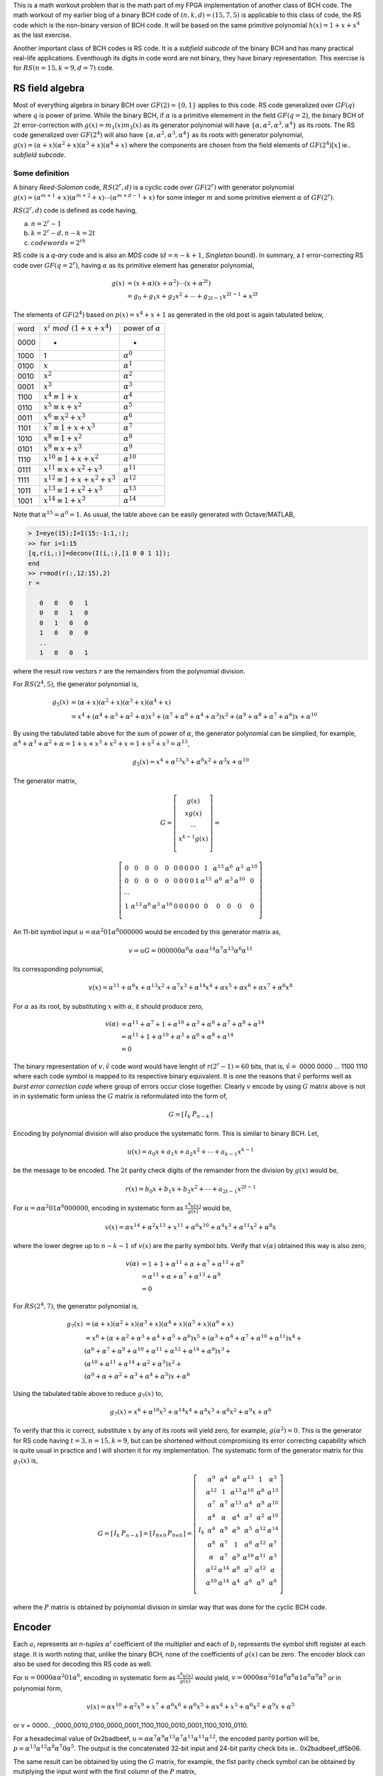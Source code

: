 .. title: RS(n,k) code for burst error-correction work out 
.. slug: RS15_7_5
.. date: 2017-04-22 22:46:19 UTC
.. tags: misc, mathjax, latex
.. category: math 
.. link: 
.. description: RS (n=15,k=9,d=7) code
.. type: text

This is a math workout problem that is the math part of my FPGA implementation of
another class of BCH code. The math workout of my earlier blog of a binary BCH code of 
:math:`(n,k,d)=(15,7,5)` is applicable to this class of code, the RS code
which is the non-binary version of BCH code. It will be based on the same
primitive polynomial :math:`h(x)=1+x+x^4` as the last exercise.

.. TEASER_END

Another important class of BCH codes is RS code. It is a *subfield subcode* of the 
binary BCH and has many practical real-life applications. Eventhough its digits in
code word are not binary, they have binary representation. This exercise is 
for :math:`RS(n=15,k=9,d=7)` code.

RS field algebra
------------------------

Most of everything algebra in binary BCH over :math:`GF(2)=\{0,1\}` applies to this code. RS
code generalized over :math:`GF(q)` where :math:`q` is power of prime. While the binary BCH, 
if :math:`\alpha` is a primitive elemement in the field :math:`GF(q=2)`, the binary BCH of 
:math:`2t` error-correction with :math:`g(x)=m_1(x)m_3(x)` as its generator polynomial 
will have :math:`\{\alpha,\alpha^2,\alpha^3,\alpha^4\}` as its roots. The RS code generalized
over :math:`GF(2^4)` will also have :math:`\{\alpha,\alpha^2,\alpha^3,\alpha^4\}` as its
roots with generator polynomial, :math:`g(x)=(\alpha+x)(\alpha^2+x)(\alpha^3+x)(\alpha^4+x)` where
the components are chosen from the field elements of :math:`GF(2^4)[x]` ie.. *subfield subcode*.

Some definition
================

A binary *Reed-Solomon* code, :math:`RS(2^r,d)` is a cyclic code over :math:`GF(2^r)` with generator polynomial
:math:`g(x)=(\alpha^{m+1}+x)(\alpha^{m+2}+x) \cdots (\alpha^{m+d-1}+x)` for some integer :math:`m`
and some primitive element :math:`\alpha` of :math:`GF(2^r)`.

:math:`RS(2^r,d)` code is defined as code having, 

a) :math:`n = 2^r -1`

b) :math:`k = 2^r - d, n-k = 2t`

c) :math:`codewords = 2^{rk}` 

RS code is a *q-ary* code and is also an *MDS* code (:math:`d=n-k+1`, *Singleton* bound). 
In summary, a :math:`t` error-correcting RS code over :math:`GF(q=2^r)`, 
having :math:`\alpha` as its primitive element has generator polynomial,

.. math::

        g(x) &= (x+\alpha)(x+\alpha^2) \cdots (x+\alpha^{2t}) \\
        &=g_0+g_1x+g_2x^2 + \cdots +g_{2t-1}x^{2t-1}+x^{2t}

.. Since the degree of of each minimal polynomial is :math:`m` or less, :math:`g(x)` has degree
.. at most :math:`mt = (n-k)`, its parity check digits.
.. Base on the theorem that the set of all roots of :math:`m_\alpha(x)` is 
.. :math:`\{\alpha,\alpha^2,\alpha^4,..,\alpha^{2t-1}\}`, the single error-correcting BCH codes
.. will have the generator polynomial, :math:`g(x) = m_{\alpha^1}(x)`. The two error-correcting codes
.. will have the generator polynomial, :math:`g(x) =  m_\alpha(x)m_{\alpha^3}(x)`.

The elements of :math:`GF(2^4)` based on :math:`p(x)=x^4+x+1` as generated in the old post
is again tabulated below,


=====   =================================  ============================
word     :math:`x^i\ mod\ (1+x+x^4)`            power of :math:`\alpha`
-----   ---------------------------------  ----------------------------

0000     -                                  	 -

1000    1                              	        :math:`\alpha^0`

0100	:math:`x`                               :math:`\alpha^1`

0010	:math:`x^2`                             :math:`\alpha^2`

0001	:math:`x^3`                             :math:`\alpha^3`

1100	:math:`x^4 \equiv 1+x`                  :math:`\alpha^4`

0110	:math:`x^5 \equiv x+x^2`                :math:`\alpha^5`

0011	:math:`x^6 \equiv x^2+x^3`	        :math:`\alpha^6`

1101	:math:`x^7 \equiv 1+x+x^3`	        :math:`\alpha^7`

1010	:math:`x^8 \equiv 1+x^2`	        :math:`\alpha^8`

0101	:math:`x^9 \equiv x+x^3`	        :math:`\alpha^9`

1110	:math:`x^{10} \equiv 1+x+x^2`	        :math:`\alpha^{10}`

0111	:math:`x^{11} \equiv x+x^2+x^3`	        :math:`\alpha^{11}`

1111	:math:`x^{12} \equiv 1+x+x^2+x^3`       :math:`\alpha^{12}`

1011	:math:`x^{13} \equiv 1+x^2+x^3`	        :math:`\alpha^{13}`

1001	:math:`x^{14} \equiv 1+x^3`	        :math:`\alpha^{14}`

=====   =================================  ============================

Note that :math:`\alpha^{15} = \alpha^0 = 1`.
As usual, the table above can be easily generated with Octave/MATLAB,

.. code-block::

        > I=eye(15);I=I(15:-1:1,:);
        >> for i=1:15
        [q,r(i,:)]=deconv(I(i,:),[1 0 0 1 1]);
        end
        >> r=mod(r(:,12:15),2)
        r =

           0   0   0   1
           0   0   1   0
           0   1   0   0
           1   0   0   0
           ..
           1   0   0   1

where the result row vectors :math:`r` are the remainders from the polynomial division.

For :math:`RS(2^4,5)`,  the generator polynomial is,

.. math::
        
        g_5(x) &=(\alpha + x)(\alpha^2+x)(\alpha^3+x)(\alpha^4+x) \\
        &=x^4 + (\alpha^4 + \alpha^3 + \alpha^2 + \alpha)x^3 + 
        (\alpha^7 + \alpha^6 + \alpha^4 + \alpha^3)x^2 + 
        (\alpha^9 + \alpha^8 +\alpha^7 + \alpha^6)x + \alpha^{10}

By using the tabulated table above for the sum of power of :math:`\alpha`, the
generator polynomial can be simplied, for example, :math:`\alpha^4+\alpha^3+\alpha^2+\alpha
=1+x+x^3+x^2+x=1+x^2+x^3=\alpha^{13}`,

.. math::

        g_5(x) = x^4 + \alpha^{13}x^3 + \alpha^6 x^2 + \alpha^3 x + \alpha^{10}

The generator matrix,

.. math::

        G= \left [
        \begin{array}{cc}
        g(x) \\
        xg(x) \\
        \cdots \\
        x^{k-1}g(x) \\
        \end{array}
        \right] =
       
        \left [
        \begin{array}{cc}
	0 & 0 & 0 & 0 & 0 & 0 & 0 & 0 & 0 & 0 & 1 & \alpha^{13} & \alpha^6 & \alpha^3 & \alpha^{10}  \\
	0 & 0 & 0 & 0 & 0 & 0 & 0 & 0 & 0 & 1 & \alpha^{13} & \alpha^6 & \alpha^3 & \alpha^{10} & 0  \\
	\cdots \\
	1 & \alpha^{13} & \alpha^6 & \alpha^3 & \alpha^{10} & 0 & 0 & 0 & 0  & 0 & 0 & 0 & 0 & 0 & 0 \\
        \end{array}
        \right] 

..	0 & 0 & 0 & 0 & 0 & 0 & 0 & 0 & 0 & 0 & 1 & \alpha^{13} & \alpha^6 & \alpha^3 & \alpha^{10}  \\
	0 & 0 & 0 & 0 & 0 & 0 & 0 & 0 & 0 & 1 & \alpha^{13} & \alpha^6 & \alpha^3 & \alpha^{10} & 0  \\
	0 & 0 & 0 & 0 & 0 & 0 & 0 & 0 & 1 & \alpha^{13} & \alpha^6 & \alpha^3 & \alpha^{10} & 0 & 0 \\
	0 & 0 & 0 & 0 & 0 & 0 & 0 & 1 & \alpha^{13} & \alpha^6 & \alpha^3 & \alpha^{10} & 0 & 0 & 0 \\
	0 & 0 & 0 & 0 & 0 & 0 & 1 & \alpha^{13} & \alpha^6 & \alpha^3 & \alpha^{10} & 0 & 0 & 0 & 0 \\
	0 & 0 & 0 & 0 & 0 & 1 & \alpha^{13} & \alpha^6 & \alpha^3 & \alpha^{10} & 0 & 0 & 0 & 0 & 0 \\
	0 & 0 & 0 & 0 & 1 & \alpha^{13} & \alpha^6 & \alpha^3 & \alpha^{10} & 0 & 0 & 0 & 0  & 0 & 0 \\
	0 & 0 & 0 & 1 & \alpha^{13} & \alpha^6 & \alpha^3 & \alpha^{10} & 0 & 0 & 0 & 0  & 0 & 0 & 0 \\
	0 & 0 & 1 & \alpha^{13} & \alpha^6 & \alpha^3 & \alpha^{10} & 0 & 0 & 0 & 0  & 0 & 0 & 0 & 0 \\
	0 & 1 & \alpha^{13} & \alpha^6 & \alpha^3 & \alpha^{10} & 0 & 0 & 0 & 0  & 0 & 0 & 0 & 0 & 0 \\
	1 & \alpha^{13} & \alpha^6 & \alpha^3 & \alpha^{10} & 0 & 0 & 0 & 0  & 0 & 0 & 0 & 0 & 0 & 0 \\
        \end{array}
..        0 & \alpha^{10} & \alpha^3 & \alpha^6 & \alpha^{13} & 1 & 0 & 0 & 0 & 0 & 0 & 0 & 0 & 0 & 0  \\
..        0 & 0 & \alpha^{10} & \alpha^3 & \alpha^6 & \alpha^{13} & 1 & 0 & 0 & 0 & 0 & 0 & 0 & 0 & 0  \\
..        0 & 0 & 0 & \alpha^{10} & \alpha^3 & \alpha^6 & \alpha^{13} & 1 & 0 & 0 & 0 & 0 & 0 & 0 & 0  \\
..        0 & 0 & 0 & 0 & \alpha^{10} & \alpha^3 & \alpha^6 & \alpha^{13} & 1 & 0 & 0 & 0 & 0 & 0 & 0 \\
..        0 & 0 & 0 & 0 & 0 & \alpha^{10} & \alpha^3 & \alpha^6 & \alpha^{13} & 1 & 0 & 0 & 0 & 0 & 0 \\
..        0 & 0 & 0 & 0 & 0 & 0 & \alpha^{10} & \alpha^3 & \alpha^6 & \alpha^{13} & 1 & 0 & 0 & 0 & 0 \\
..        0 & 0 & 0 & 0 & 0 & 0 & 0 & \alpha^{10} & \alpha^3 & \alpha^6 & \alpha^{13} & 1 & 0 & 0 & 0 \\
..        0 & 0 & 0 & 0 & 0 & 0 & 0 & 0 & \alpha^{10} & \alpha^3 & \alpha^6 & \alpha^{13} & 1 & 0 & 0 \\
..        0 & 0 & 0 & 0 & 0 & 0 & 0 & 0 & 0 & \alpha^{10} & \alpha^3 & \alpha^6 & \alpha^{13} & 1 & 0 \\
..        0 & 0 & 0 & 0 & 0 & 0 & 0 & 0 & 0 & 0 & \alpha^{10} & \alpha^3 & \alpha^6 & \alpha^{13} & 1  \\

..        \left [
..        \begin{array}{cc}
..        \alpha^{10} & \alpha^3 & \alpha^6 & \alpha^{13} & 1 & 0 & 0 & 0 & 0 & 0 & 0 & 0 & 0 & 0 & 0 \\
..        0 & \alpha^{10} & \alpha^3 & \alpha^6 & \alpha^{13} & 1 & 0 & 0 & 0 & 0 & 0 & 0 & 0 & 0 & 0  \\
..        \cdots \\
..        0 & 0 & 0 & 0 & 0 & 0 & 0 & 0 & 0 & \alpha^{10} & \alpha^3 & \alpha^6 & \alpha^{13} & 1 & 0 \\
..        0 & 0 & 0 & 0 & 0 & 0 & 0 & 0 & 0 & 0 & \alpha^{10} & \alpha^3 & \alpha^6 & \alpha^{13} & 1  \\
..        \end{array}
..        \right] 

An 11-bit symbol input :math:`u=\alpha \alpha^2 0 1 \alpha^6 0 0 0 0 0 0` would be encoded by this generator matrix as,

.. math::

        v = uG = 0 0 0 0 0 0 \alpha^6 \alpha\ \alpha \alpha \alpha^{14} \alpha^7 \alpha^{13} \alpha^6 \alpha^{11}

Its corressponding polynomial,

.. math::

        v(x) = \alpha^{11}+\alpha^6x+\alpha^{13}x^2+\alpha^7x^3+\alpha^{14}x^4+ \alpha x^5+ \alpha x^6+ \alpha x^7+\alpha^6 x^8

For :math:`\alpha` as its root, by substituting :math:`x` with :math:`\alpha`, it should produce zero,

.. math::

        v(\alpha) &= \alpha^{11}+\alpha^7+1+\alpha^{10}+\alpha^3+\alpha^6+\alpha^7+\alpha^8+\alpha^{14} \\
                  &= \alpha^{11}+1+\alpha^{10}+\alpha^3+\alpha^6+\alpha^8+\alpha^{14} \\
                  &= 0

The binary representation of :math:`v, \hat{v}` code word would have lenght of :math:`r(2^r-1) = 60` bits, that is,
:math:`\hat{v}=` 0000 0000 ... 1100 1110  where each code symbol is mapped to its respective binary equivalent. It is
one the reasons that :math:`\hat{v}` performs well as *burst error correction code* where group of errors occur close
together. Clearly :math:`v` encode by using :math:`G` matrix above is not in in systematic form unless the 
:math:`G` matrix is reformulated into the form of,

.. math::

        G = 
        \left[
        \begin{array}{c|cc}
         I_k &  P_{n-k} 
        \end{array}
        \right]
       

Encoding by polynomial division will also produce the systematic form. This is similar to binary BCH. Let,

.. math::

        u(x) = a_0x + a_1x + a_2x^2 + \cdots + a_{k-1}x^{k-1}

be the message to be encoded. The :math:`2t` parity check digits of the remainder from the division by :math:`g(x)` would be,

.. math::

        r(x) = b_0x + b_1x + b_2x^2 + \cdots + a_{2t-1}x^{2t-1}

For :math:`u=\alpha \alpha^2 0 1 \alpha^6 0 0 0 0 0 0`, encoding in systematic form as :math:`\frac{x^4u(x)}{g(x)}` would be,

.. math::

        v(x) = \alpha x^{14} + \alpha^2 x^{13} + x^{11} + \alpha^6 x^{10} + \alpha^4 x^3 + \alpha^{11}x^2 + \alpha^8 x

where the lower degree up to :math:`n-k-1` of :math:`v(x)` are the parity symbol bits. Verify that :math:`v(\alpha)` obtained
this way is also zero,

.. math::

        v(\alpha) &= 1 + 1 + \alpha^{11} + \alpha + \alpha^7 + \alpha ^{13} + \alpha^9 \\
        &= \alpha^{11}+ \alpha + \alpha^7 + \alpha^{13} + \alpha^9 \\
        & = 0

For :math:`RS(2^4,7)`,  the generator polynomial is,

.. math::

        g_7(x) &=(\alpha + x)(\alpha^2+x)(\alpha^3+x)(\alpha^4+x)(\alpha^5+x)(\alpha^6+x) \\
             &= x^6 + (\alpha+\alpha^2+\alpha^3+\alpha^4+\alpha^5+\alpha^6)x^5 + (\alpha^3+\alpha^4+\alpha^7+\alpha^{10}+\alpha^{11})x^4 + \\
                & (\alpha^6+\alpha^7+\alpha^9+\alpha^{10}+\alpha^{11}+\alpha^{12}+\alpha^{14}+\alpha^0)x^3 + \\
                & (\alpha^{10}+\alpha^{11}+\alpha^{14}+\alpha^2+\alpha^3)x^2 + \\
                & (\alpha^0+\alpha+\alpha^2+\alpha^3+\alpha^4+\alpha^5)x + \alpha^6

Using the tabulated table above to reduce :math:`g_7(x)` to,

.. math::

        g_7(x)= x^6 + \alpha^{10}x^5 + \alpha^{14}x^4 + \alpha^4 x^3 + \alpha^6 x^2 + \alpha^9 x + \alpha^6


To verify that this ic correct, substitute :math:`x` by any of its roots will yield zero, for example,
:math:`g(\alpha^2) = 0`.
This is the generator for RS code having :math:`t=3, n=15, k=9`, but can be shortened without compromising its error
correcting capability which is quite usual in practice and I will shorten it for my implementation. The systematic
form of the generator matrix for this :math:`g_7(x)` is,

.. math::

        G = 
        \left[
        \begin{array}{c|cc}
         I_k &  P_{n-k} 
        \end{array}
        \right]
        =\left[
        \begin{array}{c|c}
        I_{9 \times 9} &  P_{9 \times 6} 
        \end{array}
        \right]
         =\left[
        \begin{array}{c|cc}
	  & \alpha^9 & \alpha^4 & \alpha^8 & \alpha^{13} & 1 & \alpha^3 \\
	  & \alpha^{12} & 1 & \alpha^{13} & \alpha^{10} & \alpha^8 & \alpha^{13} \\
	  & \alpha^7 & \alpha^7 & \alpha^{13} & \alpha^4 & \alpha^9 & \alpha^{10} \\
	  & \alpha^4 & \alpha & \alpha^4 & \alpha^3 & \alpha^2 & \alpha^{10} \\
	I_k  & \alpha^4 & \alpha^9 &  \alpha^9 & \alpha^5 & \alpha^{12} & \alpha^{14} \\
	  & \alpha^8 & \alpha^7 & 1 & \alpha^8 & \alpha^{12} & \alpha^7 \\
	  & \alpha & \alpha^7 & \alpha^9 & \alpha^{10} & \alpha^{11} & \alpha^3 \\
	  & \alpha^{12} & \alpha^{14} & \alpha^8 & \alpha^3 & \alpha^{12} & \alpha \\
	  & \alpha^{10} & \alpha^{14} & \alpha^4 & \alpha^6 & \alpha^9 & \alpha^6 \\
        \end{array}
        \right]
        

where the :math:`P` matrix is obtained by polynomial division in similar way that was done for 
the cyclic BCH code.


Encoder
-------

.. graphviz::

        digraph gx {
        graph [label="g_7(x) encoder", splines=ortho];
        node[shape=record];
         input [label="input",shape=none];
         parity [label="parity", shape=none];
         pout [label="pout", shape=point];
         b0 [label="b0"];
         b1 [label="b1"];
         b2 [label="b2"];
         b3 [label="b3"];
         b4 [label="b4"];
         b5 [label="b5"];
         //s0[label="",shape=point];
         s1[label="+",shape=circle];
         s2[label="+",shape=circle];
         s3[label="+",shape=circle];
         s4[label="+",shape=circle];
         s5[label="+",shape=circle];
         s6[label="+",shape=circle];
         subgraph coeff {
         rank=same;
         rankdir=LR;
	 g0[label="a6",shape=circle];
	 g1[label="a9",shape=circle];
	 g2[label="a6",shape=circle];
	 g3[label="a4",shape=circle];
	 g4[label="a14",shape=circle];
	 g5[label="a10",shape=circle];
	 g6[label="1",shape=circle];
         } 
         subgraph top {
		rank=same;
	        top [label="gate"];
		t5 [shape=point];t4 [shape=point];
                t3 [shape=point];t2 [shape=point]; 
                t1 [shape=point] ;t0 [shape=point];
         }
	 {rankdir=LR rank=same b0->s1->b1->s2->b2->s3->b3->s4->b4->s5->b5->pout->s6} //[rank=same];         
	g6->top
	{
	constraint=false;
	g0->b0 //[constraint=false];
	g1->s1 //[constraint=false];
	g2->s2 //[constraint=false];
	g3->s3 //constraint=false];
	g4->s4
	g5->s5 //[constraint=false];
	s6->g6 //[constraint=false];
	}
	{rank=same rankdir=LR g0 g1 g2 g3 g4 g5 g6}
	t5->g5 [rank=same]
	t4->g4 [rank=same]
	t3->g3 [rank=same]
	t2->g2 [rank=same]
	t1->g1 [rank=same]
	t0->g0 [rank=same]
	top->t5 [constraint=false ]
	t5->t4 [constraint=false ]
	t4->t3 [constraint=false ]
	t3->t2 [constraint=false ]
	t2->t1 [constraint=false ]
	t1->t0 [constraint=false ]
        input->s6
        pout->parity
        }

Each :math:`a_i` represents an *n-tuples* :math:`\alpha^i` coefficient of the multiplier and 
each of :math:`b_i` represents the symbol shift register at each stage. It is worth noting that, 
unlike the binary BCH, none of the coefficients of :math:`g(x)` can be zero. The encoder block
can also be used for decoding this RS code as well.

For :math:`u=0 0 0 0 \alpha \alpha^2 0 1 \alpha^6`, encoding in systematic form as :math:`\frac{x^6u(x)}{g(x)}` would yield,
:math:`v = 0 0 0 0 \alpha \alpha^2 0 1 \alpha^6 \alpha^6 \alpha 1 \alpha^6 \alpha^9 \alpha^5` or in polynomial form,

.. math:: 

        v(x) = \alpha x^{10} + \alpha^2 x^9 + x^7 + \alpha^6 x^6 + \alpha^6 x^5 + \alpha  x^4 + x^3 + \alpha^6x^2 + \alpha^9 x + \alpha^5 

or v = 0000.. _0000_0010_0100_0000_0001_1100_1100_0010_0001_1100_1010_0110.

For a hexadecimal value of 0x2badbeef, :math:`u=\alpha \alpha^7 \alpha^9 \alpha^{13} \alpha^7 \alpha^{11} \alpha^{11} \alpha^{12}`, the encoded
parity portion will be, :math:`p=\alpha^{13} \alpha^{12} \alpha^8 \alpha^7 0 \alpha^5`. The output is the concatenated
32-bit input and 24-bit parity check bits ie.. 0x2badbeef_df5b06. 

The same result can be obtained by using the :math:`G` matrix, for example, the fist parity check symbol can be 
obtained by mutiplying the input word with the first column of the :math:`P` matrix,

.. math::

        p_1 &= \alpha^{13} + \alpha^{14} + \alpha^{13} + \alpha^2 + 1 + \alpha^{12} + \alpha^8 + \alpha^7 \\
        &= \alpha^2 + \alpha^{14} + \alpha^{11} + \alpha^{11} \\
        &= \alpha^{13} \\
        &= d (hex)
        
:math:`p_2 .. p_6` can be computed the same way to eventually produce the parity check hdf5b06 for this input word.
Note: Since the input word is 32-bit (8 symbols), the multiplication only accounts for row 2 to row 9 of the 
:math:`G` matrix.

Multiplication of :math:`GF(2^4)` elements
-------------------------------------------

For some :math:`\beta=[\beta_0 \beta_1 \beta_2 \beta_3 ]`, multiplied by some element of 
:math:`GF(2^4)`, for example,

.. math::
 
        \beta \alpha = [\beta_3 \,  \beta_2 \, \beta_1 \, \beta_0 ]
         \left [
        \begin{array}{cc}
        0 & 0 & 1 & 1 \\
        1 & 0 & 0 & 0 \\
        0 & 1 & 0 & 0 \\
        0 & 0 & 1 & 0 \\
        \end{array}
        \right] = [\beta_2 \,  \beta_1 \,  (\beta_0+\beta_3) \,  \beta_3] 

If :math:`\beta = \alpha^6 = \{1 1 0 0\}`, the product, :math:`\alpha^6 \alpha = \{1 0 1 1\} = \alpha^7`. 
In general,

.. math::

        \beta \alpha^p = [\beta_0 \,  \beta_1 \, \beta_2 \, \beta_3 ]
         \left [
        \begin{array}{cc}
        \alpha^p \\
        \alpha^{p+1} \\
        \alpha^{p+2} \\
        \alpha^{p+3} \\
        \end{array}
        \right] = [c_0 \, c_1 \, c_2 \, c_3]

.. :math:`c_i  = \sum_{j=0}^{3} \alpha_i^{p+j} \beta_j`        

For :math:`g_7(x)`, the multiplication circuit by its coefficients can be formed as follow,

.. math::

        \beta \alpha^4 &= [\beta_3 \beta_2 \beta_1 \beta_0]
        \left [
        \begin{array}{cc}
        1 & 0 & 1 & 1 \\
        1 & 1 & 0 & 0 \\
        0 & 1 & 1 & 0 \\
        0 & 0 & 1 & 1 \\
        \end{array}
        \right] \\
        & = [(\beta_3+\beta_2)  (\beta_2+\beta_1)  (\beta_3+\beta_1+\beta_0)  (\beta_3+\beta_0)] \\
        \\
        \beta \alpha^6 &= [(\beta_3+\beta_1+\beta_0)  (\beta_2+\beta_0)  (\beta_3+\beta_1)  (\beta_2+\beta_1)] \\
        \beta \alpha^9 &= [(\beta_3+\beta_2+\beta_0)  (\beta_3+\beta_2+\beta_1)  (\beta_3+\beta_2+\beta_1+\beta_0)  (\beta_3+\beta_1)] \\
        \beta \alpha^{10} &= [(\beta_3+\beta_2+\beta_1)  (\beta_3+\beta_2+\beta_1+\beta_0)  (\beta_2+\beta_1+\beta_0)  (\beta_3+\beta_2+\beta_0)] \\
        \beta \alpha^{14} &= [\beta_0  \beta_3  \beta_2  (\beta_1+\beta_0)] 

So if :math:`\beta = \alpha^2` is multiplied by :math:`\alpha^9`, I can use the formula above to 
achieve the desired mutiplication result by simple modulo sum,

.. math::

        \beta \alpha^9 = [ 0 1 0 0 ] \alpha^9 &= [ (0+1+0) (0+1+0) (0+1+0+0) (0+0) ] mod(2) \\
        &= [1 1 1 0] \\
        &= \alpha^{11}

For Verilog, all of these coefficient multiplications can be a modeled by the simple modules
that can be instantiated as the components of the RS encoder.

.. The element of :math:`GF(2^4)` can be formed by its basis that span these elements. There
       are many bases, 840 in all, but I can use this basis, :math:`B=\{ \alpha^5, \alpha^8, \alpha^{13},\alpha^{14} \}`.
        This basis is obtained by eliminating the linearly dependent component of its elements.

.. ====================      ===================================================
.. :math:`\alpha^i`           :math:`\alpha^5 \alpha^8 \alpha^{13} \alpha^{14}`
.. --------------------      ---------------------------------------------------
.. :math:`\alpha^0`                0 1 1 1
        :math:`\alpha^1`                1 0 1 1
        :math:`\alpha^2`                0 0 1 1
        :math:`\alpha^3`                0 1 1 0
        :math:`\alpha^4`                1 1 0 0
        :math:`\alpha^5`                1 0 0 0
        :math:`\alpha^6`                0 1 0 1
        :math:`\alpha^7`                1 0 1 0
        :math:`\alpha^8`                0 1 0 0
        :math:`\alpha^9`                1 1 0 1
        :math:`\alpha^{10}`             1 1 1 1
        :math:`\alpha^{11}`             1 1 1 0
        :math:`\alpha^{12}`             1 0 0 1
        :math:`\alpha^{13}`             0 0 1 0
        :math:`\alpha^{14}`             0 0 0 1
        ====================      ===================================================

By definition, a t-error-correcting BCH code of lengt :math:`2^m-1` having a binary *n-tuple* 
:math:`u(X)=u_0+u_1+\cdots+u_{n-1}` is a code word iff :math:`u(X)` has :math:`\alpha,\alpha^2,
\cdots,\alpha^{2t}` as roots, that is,

.. math::

        u(\alpha^i) = u_o + u_1(\alpha^i) + u_2(\alpha^{2i}) + \cdots + u_{n-1}(\alpha^{(n-1)i}) = 0

and for this exercise,         

.. math::

        u(\alpha) = u_o + u_1(\alpha) + u_2(\alpha^2) + \cdots + u_{n-1}(\alpha^{14}) = 0  \\
        u(\alpha^3) = u_o + u_1(\alpha^3) + u_2(\alpha^{6}) + \cdots + u_{n-1}(\alpha^{42}) = 0 \\
..        u(\alpha^5) = u_o + u_1(\alpha^5) + u_2(\alpha^{10}) + \cdots + u_{n-1}(\alpha^{150}) = 0

note that the power of :math:`\alpha` will wrap on this finite field, for example, 
:math:`\alpha^{18} = \alpha^{15} \alpha^3 = \alpha^{3}`. Put it in matrix form,

.. math::

        ( u_{n-1} \cdots u_1 u_0)  
        \left [
        \begin{array}{cc}
        \alpha^{14} & (\alpha^2)^{14} \cdots & (\alpha^6)^{14} \\
        \cdots & \cdots &  \cdots \\
        \alpha & \alpha^2  \cdots & \alpha^6  \\
        1 & 1  \cdots & 1 
        \end{array}
        \right] = 0 
        
The equation above is in the form,

.. math::

        UH^t = 0

       
Burst error-correcting capability
---------------------------------

The burst length :math:`l` is defined as a vector whose zero components are confined to
:math:`l` consecutive positions, for example, the zero code vector of length 9 would be
something like this ..0_1110_1110_1000_0000. 

For this RS code workout, it is capable of correction the burst lenght, :math:`l\ge9` because
for :math:`RS(2^r,2t+1), l \ge r(t-1)+1` .
My implementation will show that it can indeed forward-error-correcting
such burst error. The length here is binary bit length, but it is confined within three symbols
of this q-ary code which is also its limit, twelve bits.
 
Decoder and errors locator
--------------------------

I will reuse the same algorithm that I used before and it will work just as well for
this RS workout exercise. The only exception is that I that I am dealing with the
4-tuple symbols, not plain binary bits. 

Let :math:`w(x)` be the received code word where
:math:`w(x)=u(x)+e(x)`. :math:`u(x)` and :math:`e(x)` are the transmitted code word and
error respectively.

. Calculate syndrome :math:`s(x) = w(x)\ mod\ g(x)`

. For :math:`i \ge 0`, calculate :math:`s_i(x)=x^i s(x)\ mod\ g(x)` until :math:`s_j(x)` is found 
with :math:`degree(s_j(x))) \le l-1`. I can instead use the weight of the symbols, :math:`weight(s_j(x)) \le 2t`.
This should work as well.

. Once :math:`s_j(x)` is located, :math:`e(x)=x^{n-j}s_j(x)\ mod\ (x^n + 1)` are the most likely
error symbols .

Every algorithm is iterative as far as division is involved. The iteration for this one is at most :math:`2t` because
if there are :math:`\nu \le t` error positions, the iteration is :math:`\nu + t`.

Again, assume the transmitted code word is as shown in the encoder section
( v = 0000_0000_0000_0010__0100_0000_0001_1100__1100_0010_0001_1100_1010_0110 or h0002_401C ), but with
three symbols error in the message area of code,h0AC2_421c,

.. math::

        w(x) = \underline{\alpha^9 x^{12} + \alpha^6 x^{11}} + \alpha x^{10} + \alpha^2 x^9 + \underline{\alpha x^8} +  x^7 + \alpha^6 x^6 + \alpha^6 x^5 + \alpha  x^4 + x^3 + \alpha^6x^2 + \alpha^9 x + \alpha^5 

The computed syndrome is h76_0523, or in polynomial form,

.. math::

        s(x)= w(x)\ mod\ g(x) = \alpha^{10}x^5 +\alpha^5 x^4 + \alpha^8 x^2 + \alpha x^2 + \alpha^4 \\
        s_1(x) = x s(x)\ mod\ g(x) = \alpha^4 x^4 + \alpha^6 x^3 + \alpha \\

weight of :math:`s_1(x) \le t` is reached, :math:`j=1`.

.. .. math::
        s(x) = x^{15-3}s_1(x)\ mod\ ( x^{15} + 1) \\
        = x^{13} + x^{12}
        
The most likely code word is therefore, :math:`w(x)` plus the shifted value of :math:`s_1(x)`. In this
example, it corrects 3 symbols or 12 binary bits for a 36 bits encoded codeword (plus partity check bits)
. I will shorten it to 32 bits when implementating this RS code without impairing its FEC capability.

.. How to detect an uncorrectable code word ? For this implementation, if the iteration
 exceed 4, then declare error. I experiment with larger than :math:`t` errors and I
 find out that the process just go on an on withouth reaching minimum weight.
 Any solution for any algorithm needs to take into account that there is the possibility that there
 may be fewer errors than the maximum correctble errors. 

.. For fun and for speed I will have an HDL implementation of this algorithm when time 
 permits and I will update this post with the link to it.

.. The encoded words are the contatenation of the input word and the parity bits. The HDL implementation
.. of this FEC exercise is `Simple Cyclic Hamming FEC`_

.. .. _Simple Cyclic Hamming FEC: http://souktha.github.io/hardware/cyclic_1_x_x4_hw
.. .. _link: `Simple Cyclic Hamming FEC`_

Summary
-------

RS code is one class of powerful forward-error-correcting code and it has wide variety
of applications such as those found in communication systems and in data storage subsystems.
Knowing the basic mathematic behind it, one can implement RS code of any :math:`GF(2^r)` field.
Math is everything and everything is math. *It is generally recognized that it is dangerous
to apply any part of science without undertanding what is behind 
the theory* (Richard W. Hamming).

There are many excellent text books and articles on this subject. Listed in the reference
are only a few that I have. For EE, [CIT003]_ is a very well known text book on this
subject.

The HDL implementation of this FEC exercise is `RS burst error FEC`_

.. _RS burst error FEC: http://souktha.github.io/hardware/rs15_7_hw
.. _link: `RS burst error FEC`_


Reference
----------

.. all the references books, articles etc

.. [CIT001] Digital Communications Fundamentals and Applications, 2nd Ed, Bernard Sklar.

.. [CIT002] Coding Theory The Essentials, D.G Hoffman, 1991.

.. [CIT003] Error Control Coding Fundamental And Applications, Shu Lin, Daniel J. Costello Jr, 1983
